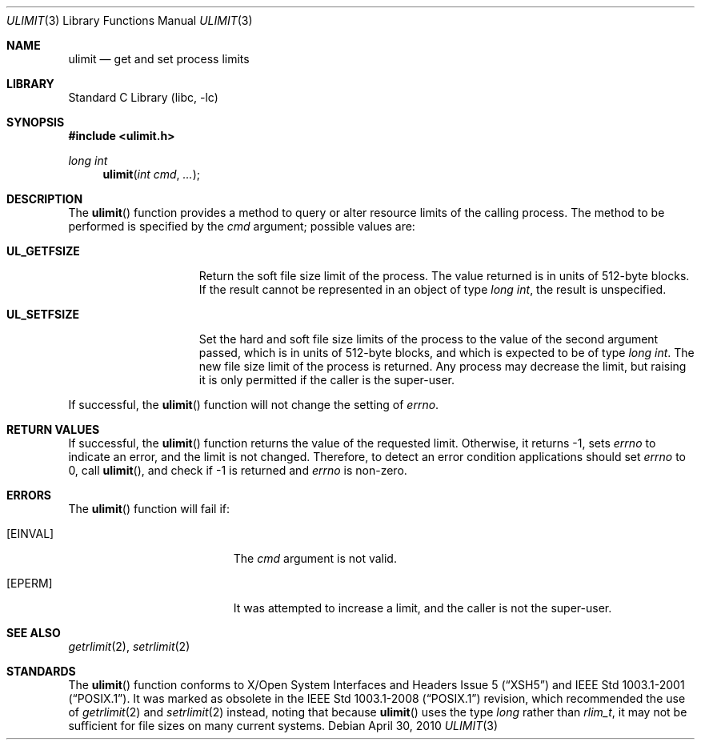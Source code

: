 .\"	$NetBSD: ulimit.3,v 1.8 2008/04/30 13:10:50 martin Exp $
.\"
.\" Copyright (c) 1999 The NetBSD Foundation, Inc.
.\" All rights reserved.
.\"
.\" This code is derived from software contributed to The NetBSD Foundation
.\" by Klaus Klein.
.\"
.\" Redistribution and use in source and binary forms, with or without
.\" modification, are permitted provided that the following conditions
.\" are met:
.\" 1. Redistributions of source code must retain the above copyright
.\"    notice, this list of conditions and the following disclaimer.
.\" 2. Redistributions in binary form must reproduce the above copyright
.\"    notice, this list of conditions and the following disclaimer in the
.\"    documentation and/or other materials provided with the distribution.
.\"
.\" THIS SOFTWARE IS PROVIDED BY THE NETBSD FOUNDATION, INC. AND CONTRIBUTORS
.\" ``AS IS'' AND ANY EXPRESS OR IMPLIED WARRANTIES, INCLUDING, BUT NOT LIMITED
.\" TO, THE IMPLIED WARRANTIES OF MERCHANTABILITY AND FITNESS FOR A PARTICULAR
.\" PURPOSE ARE DISCLAIMED.  IN NO EVENT SHALL THE FOUNDATION OR CONTRIBUTORS
.\" BE LIABLE FOR ANY DIRECT, INDIRECT, INCIDENTAL, SPECIAL, EXEMPLARY, OR
.\" CONSEQUENTIAL DAMAGES (INCLUDING, BUT NOT LIMITED TO, PROCUREMENT OF
.\" SUBSTITUTE GOODS OR SERVICES; LOSS OF USE, DATA, OR PROFITS; OR BUSINESS
.\" INTERRUPTION) HOWEVER CAUSED AND ON ANY THEORY OF LIABILITY, WHETHER IN
.\" CONTRACT, STRICT LIABILITY, OR TORT (INCLUDING NEGLIGENCE OR OTHERWISE)
.\" ARISING IN ANY WAY OUT OF THE USE OF THIS SOFTWARE, EVEN IF ADVISED OF THE
.\" POSSIBILITY OF SUCH DAMAGE.
.\"
.Dd April 30, 2010
.Dt ULIMIT 3
.Os
.Sh NAME
.Nm ulimit
.Nd get and set process limits
.Sh LIBRARY
.Lb libc
.Sh SYNOPSIS
.In ulimit.h
.Ft long int
.Fn ulimit "int cmd" ...
.Sh DESCRIPTION
The
.Fn ulimit
function provides a method to query or alter resource limits of the calling
process.
The method to be performed is specified by the
.Fa cmd
argument; possible values are:
.Bl -tag -width UL_GETFSIZEXX
.It Li UL_GETFSIZE
Return the soft file size limit of the process.
The value returned is in units of 512-byte blocks.
If the result cannot be represented in an object of type
.Fa long int ,
the result is unspecified.
.It Li UL_SETFSIZE
Set the hard and soft file size limits of the process to the value of the
second argument passed, which is in units of 512-byte blocks, and which is
expected to be of type
.Fa long int .
The new file size limit of the process is returned.
Any process may decrease the limit, but raising it is only permitted if
the caller is the super-user.
.El
.Pp
If successful, the
.Fn ulimit
function will not change the setting of
.Va errno .
.Sh RETURN VALUES
If successful, the
.Fn ulimit
function returns the value of the requested limit.
Otherwise, it returns \-1, sets
.Va errno
to indicate an error, and the limit is not changed.
Therefore, to detect an error condition applications should set
.Va errno
to 0, call
.Fn ulimit ,
and check if \-1 is returned and
.Va errno
is non-zero.
.Sh ERRORS
The
.Fn ulimit
function will fail if:
.Bl -tag -width Er
.It Bq Er EINVAL
The
.Fa cmd
argument is not valid.
.It Bq Er EPERM
It was attempted to increase a limit, and the caller is not the super-user.
.El
.Sh SEE ALSO
.Xr getrlimit 2 ,
.Xr setrlimit 2
.Sh STANDARDS
The
.Fn ulimit
function conforms to
.St -xsh5
and
.St -p1003.1-2001 .
It was marked as obsolete in the
.St -p1003.1-2008
revision, which recommended the use of
.Xr getrlimit 2
and
.Xr setrlimit 2
instead, noting that because
.Fn ulimit
uses the type
.Vt long
rather than
.Vt rlim_t ,
it may not be sufficient for file sizes on many current systems.
